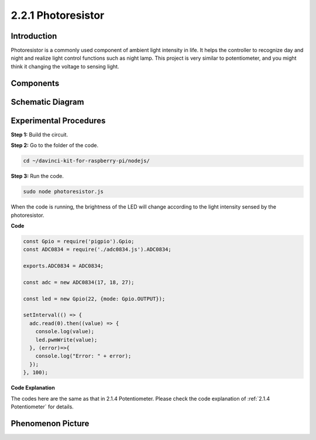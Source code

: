 2.2.1 Photoresistor
=========================

Introduction
------------

Photoresistor is a commonly used component of ambient light intensity in
life. It helps the controller to recognize day and night and realize
light control functions such as night lamp. This project is very similar
to potentiometer, and you might think it changing the voltage to sensing
light.

Components
----------

.. image:: ../img/list_2.2.1_photoresistor.png


Schematic Diagram
-----------------

.. image:: ../img/image321.png


.. image:: ../img/image322.png


Experimental Procedures
-----------------------

**Step 1:** Build the circuit.

.. image:: ../img/image198.png

**Step 2:** Go to the folder of the code.

.. raw:: html

   <run></run>

.. code-block:: 

    cd ~/davinci-kit-for-raspberry-pi/nodejs/

**Step 3:** Run the code.

.. raw:: html

   <run></run>

.. code-block:: 

    sudo node photoresistor.js

When the code is running, 
the brightness of the LED will change according to the light intensity sensed by the photoresistor.

**Code**

.. code-block:: js

    const Gpio = require('pigpio').Gpio;
    const ADC0834 = require('./adc0834.js').ADC0834;

    exports.ADC0834 = ADC0834;

    const adc = new ADC0834(17, 18, 27);

    const led = new Gpio(22, {mode: Gpio.OUTPUT});

    setInterval(() => {
      adc.read(0).then((value) => {
        console.log(value);
        led.pwmWrite(value);
      }, (error)=>{
        console.log("Error: " + error);
      });
    }, 100);



**Code Explanation**

The codes here are the same as that in 2.1.4 Potentiometer. 
Please check the code explanation of :ref:`2.1.4 Potentiometer` for details.

Phenomenon Picture
------------------

.. image:: ../img/image199.jpeg

